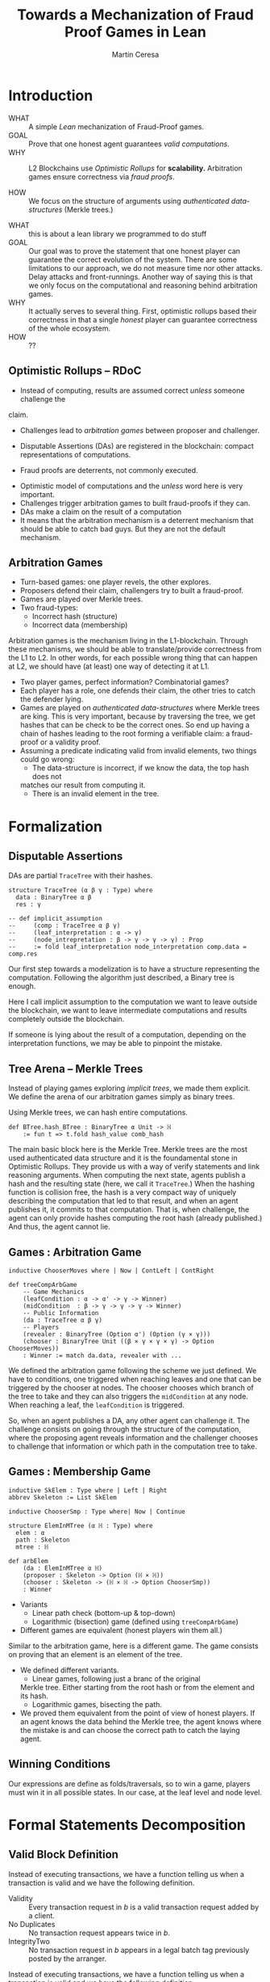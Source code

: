 #+REVEAL_ROOT: ./reveal/
#+TITLE: Towards a Mechanization of Fraud Proof Games in Lean
#+AUTHOR: Martín Ceresa
#+EMAIL: martin.ceresa@imdea.org
#+OPTIONS: num:nil toc:nil reveal_width:1200
#+REVEAL_TRANS: none
#+EXCLUDE_TAGS: noexport
#+REVEAL_THEME: white
#+REVEAL_PLUGINS: (highlight notes zoom math)
#+REVEAL_TITLE_SLIDE: <h2>%t</h2><h3>[%a] and César Sánchez</h3><img width="500" src="./images/white_background.png">
#+REVEAL_EXTRA_CSS: ./custom.css
# #+REVEAL_EXTRA_SCRIPTS: ("https://unpkg.com/highlightjs-lean/dist/lean.min.js")
#+REVEAL_HIGHLIGHT_URL: ./highlight.js

# check https://github.com/hakimel/reveal.js/issues/2761

* Introduction
+ WHAT ::
  A simple /Lean/ mechanization of Fraud-Proof games.
+ GOAL ::
  Prove that one honest agent guarantees /valid computations/.
+ WHY ::
  L2 Blockchains use /Optimistic Rollups/ for *scalability.*
  Arbitration games ensure correctness via /fraud proofs/.
  # Provide basic building blocks to prove that /honest players/ always win and
  # guarantee correctness of /Optimistic Rollups/ Layer-2 schemes.
+ HOW ::
  We focus on the structure of arguments using /authenticated data-structures/
  (Merkle trees.)

#+BEGIN_NOTES
+ WHAT :: this is about a lean library we programmed to do stuff
+ GOAL :: Our goal was to prove the statement that one honest player can guarantee the correct evolution of the system.
  There are some limitations to our approach, we do not measure time nor other attacks. Delay attacks and front-runnings.
  Another way of saying this is that we only focus on the computational and
  reasoning behind arbitration games.
+ WHY :: It actually serves to several thing. First, optimistic rollups based
  their correctness in that a single /honest/ player can guarantee correctness
  of the whole ecosystem.
+ HOW :: ??
#+END_NOTES

# ** Layer-2
# + Problem :: Scalability.
# + Solution :: Take everything outside the blockchain.
# + Constrain :: Keep the same guarantees as the blockchain.

# #+BEGIN_NOTES
# Layer 2 solutions come to solve one problem: scalability.

# One solution was to design mechanisms to take as much as data and computations
# outside of the blockchain while keeping the same guarantees offered by the
# blockchain itself. Or at least as much as possible.
# Other solutions involve improving the blockchain itself, sharding and stuff.

# Two big extremes solutions: Optimistic Rollups and ZK-Rollups.
# #+END_NOTES

** Optimistic Rollups -- RDoC

+ Instead of computing, results are assumed correct /unless/ someone challenge the
claim.

# + There is a time period where challengers can challenge
+ Challenges lead to /arbitration games/ between proposer and challenger.

# + If a claim is challenged, the proposer and the challenger of the claim engage
#   into a two-player game.

+ Disputable Assertions (DAs) are registered in the blockchain: compact
  representations of computations.
  # In the blockchain, only the claim and the arbitration of the games are
  # recorded.

+ Fraud proofs are deterrents, not commonly executed.

#+BEGIN_NOTES
+ Optimistic model of computations and the /unless/ word here is very important.
+ Challenges trigger arbitration games to built fraud-proofs if they can.
+ DAs make a claim on the result of a computation
+ It means that the arbitration mechanism is a deterrent mechanism that should
  be able to catch bad guys. But they are not the default mechanism.
#+END_NOTES

** Arbitration Games

+ Turn-based games: one player revels, the other explores.
+ Proposers defend their claim, challengers try to built a fraud-proof.
+ Games are played over Merkle trees.
+ Two fraud-types:
  * Incorrect hash (structure)
  * Incorrect data (membership)

#+BEGIN_NOTES
Arbitration games is the mechanism living in the L1-blockchain. Through these
mechanisms, we should be able to translate/provide correctness from the L1 to L2.
In other words, for each possible wrong thing that can happen at L2, we should
have (at least) one way of detecting it at L1.
+ Two player games, perfect information? Combinatorial games?
+ Each player has a role, one defends their claim, the other tries to catch the
  defender lying.
+ Games are played on /authenticated data-structures/ where Merkle trees are king.
   This is very important, because by
  traversing the tree, we get hashes that can be check to be the correct ones.
  So end up having a chain of hashes leading to the root forming a verifiable claim: a fraud-proof or a validity proof.
+ Assuming a predicate indicating valid from invalid elements, two things could go wrong:
  * The data-structure is incorrect, if we know the data, the top hash does not
  matches our result from computing it.
  * There is an invalid element in the tree.
#+END_NOTES

# ** TODO Diff between Arbitrum and RDoC?

* Formalization

** Disputable Assertions

DAs are partial ~TraceTree~ with their hashes.

#+ATTR_REVEAL: :code_attribs data-line-numbers="1-3|2|5-9"
#+begin_src lean4
structure TraceTree (α β γ : Type) where
  data : BinaryTree α β
  res : γ

-- def implicit_assumption
--     (comp : TraceTree α β γ)
--     (leaf_interpretation : α -> γ)
--     (node_intrepretation : β -> γ -> γ -> γ) : Prop
--     := fold leaf_interpretation node_interpretation comp.data = comp.res
#+end_src

#+BEGIN_NOTES
Our first step towards a modelization is to have a structure representing the
computation. Following the algorithm just described, a Binary tree is enough.

Here I call implicit assumption to the computation we want to leave outside the
blockchain, we want to leave intermediate computations and results completely
outside the blockchain.

If someone is lying about the result of a computation, depending on the
interpretation functions, we may be able to pinpoint the mistake.
#+END_NOTES

** Tree Arena -- Merkle Trees

Instead of playing games exploring /implicit trees/, we made them explicit.
We define the arena of our arbitration games simply as binary trees.

Using Merkle trees, we can hash entire computations.

#+begin_src lean4
def BTree.hash_BTree : BinaryTree α Unit -> ℍ
    := fun t => t.fold hash_value comb_hash
#+end_src

#+BEGIN_NOTES
The main basic block here is the Merkle Tree. Merkle trees are the most used
authenticated data structure and it is the foundamental stone in Optimistic Rollups.
They provide us with a way of verify statements and link reasoning arguments.
When computing the next state, agents publish a hash and the resulting state (here, we call it ~TraceTree~.)
When the hashing function is collision free, the hash is a very compact way of
uniquely describing the computation that led to that result, and when an agent
publishes it, it commits to that computation. That is, when challenge, the agent can only provide hashes computing the root hash (already published.)
And thus, the agent cannot lie.
#+END_NOTES

** Games : Arbitration Game

#+begin_src lean4
inductive ChooserMoves where | Now | ContLeft | ContRight

def treeCompArbGame
    -- Game Mechanics
    (leafCondition : α -> α' -> γ -> Winner)
    (midCondition  : β -> γ -> γ -> γ -> Winner)
    -- Public Information
    (da : TraceTree α β γ)
    -- Players
    (revealer : BinaryTree (Option α') (Option (γ × γ)))
    (chooser : BinaryTree Unit ((β × γ × γ × γ) -> Option ChooserMoves))
    : Winner := match da.data, revealer with ...
#+end_src

# Winning condition: winning all possible challenges.

#+BEGIN_NOTES
We defined the arbitration game following the scheme we just defined.
We have to conditions, one triggered when reaching leaves and one that can be
triggered by the chooser at nodes. The chooser chooses which branch of the tree to take and they can also triggers the ~midCondition~ at any node.
When reaching a leaf, the ~leafCondition~ is triggered.

So, when an agent publishes a DA, any other agent can challenge it. The
challenge consists on going through the structure of the computation, where the
proposing agent reveals information and the challenger chooses to challenge that
information or which path in the computation tree to take.
#+END_NOTES

** Games : Membership Game

#+begin_src lean4
inductive SkElem : Type where | Left | Right
abbrev Skeleton := List SkElem

inductive ChooserSmp : Type where| Now | Continue

structure ElemInMTree (α ℍ : Type) where
  elem : α
  path : Skeleton
  mtree : ℍ

def arbElem
    (da : ElemInMTree α ℍ)
    (proposer : Skeleton -> Option (ℍ × ℍ))
    (chooser : Skeleton -> (ℍ × ℍ -> Option ChooserSmp))
    : Winner
#+end_src

+ Variants
  * Linear path check (bottom-up & top-down)
  * Logarithmic (bisection) game (defined using ~treeCompArbGame~)
+ Different games are equivalent (honest players win them all.)

#+BEGIN_NOTES
Similar to the arbitration game, here is a different game. The game consists on
proving that an element is an element of the tree.

+ We defined different variants.
  * Linear games, following just a branc of the original
  Merkle tree. Either starting from the root hash or from the element and its hash.
  * Logarithmic games, bisecting the path.
+ We proved them equivalent from the point of view of honest players.
  If an agent knows the data behind the Merkle tree, the agent knows where the
  mistake is and can choose the correct path to catch the laying agent.
#+END_NOTES

** Winning Conditions

Our expressions are define as folds/traversals, so to win a game, players must
win it in all possible states.
In our case, at the leaf level and node level.

* Formal Statements Decomposition

# ** Arbitrum and RDoC
# Arbitrum and RDoC arbitrates over the execution of the evaluation machine (Turing Machines or EVM)

# We worked on designing simpler games. What if we can define a L2 scheme
# Moving from arbitration over traces to clever game decomposition into simpler
# games.

# We moved the small step evolution out simplifying the problem and defining
# simpler valid block definition.

# #+BEGIN_NOTES
# We designed a some arbitration games, different from the ones designed by arbitrum and RDoc.
# This was the real motivation of this work. We wanted to have a framework to play around and prove our games correct.
# #+END_NOTES

** Valid Block Definition

Instead of executing transactions, we have a function telling us when a
transaction is valid and we have the following definition.

+ Validity :: Every transaction request in $b$ is a valid
    transaction request added by a client.
+ No Duplicates :: No transaction request appears twice in $b$.
+ IntegrityTwo :: No transaction request in $b$ appears in a
    legal batch tag previously posted by the arranger.

#+REVEAL: split:t

Instead of executing transactions, we have a function telling us when a
transaction is valid and we have the following definition.

+ Validity :: Every transaction request in $b$ is a valid
    transaction request added by a client.
+ No Duplicates :: No transaction request appears twice in $b$.
+ +IntegrityTwo+ ::
+ Correct DA :: Merkle tree is correct.


** Valid Block Definition

Instead of executing transactions, we have a function telling us when a
transaction is valid and we have the following definition.

#+begin_src lean4
def local_valid {α ℍ : Type} [DecidableEq α][Hash α ℍ][HashMagma ℍ]
  (da : BTree α × ℍ)(val_fun : α -> Bool) : Prop
 -- Merkle Tree is correct
 := da.fst.hash_BTree = da.snd
 -- All elements are |val_fun| valid
 ∧ (da.fst.fold val_fun and)
 -- There are no duplicated elements.
 ∧ List.Nodup da.fst.toList
#+end_src

* Conclusions
In 5k lines of Lean, we
+ Formalize Arbitration games
+ Definitions of DA, Player, honest players
+ Membership games (bottom-up and top-down) and Logarithmic.
+ Formalized a simpler version of Optimistic Rollups.

* Future Work
+ Generalization ::
  Can we build a systems handling as much as boiler-plate possible?
  What are the basic constructs we need to design arbitration games?
+ Problem decomposition ::
  Can we find other games to decompose them in a clever way?
+ Domain Specific for Layer-2 schemes ::
  Instead of arbitrating over the execution of programs, can we designed a
  language to decompose Layer-2 protocols into simple games?
  Are our basic constructs from before enough?
  #+REVEAL: split:t
+ Time ::
  Time is a big attack vector here, and we left it outside of the model.
  Delay attacks
+ Layer-1 Limintations ::
  Computations, one-shoot games, small step verification not fitting in
  L1-transactions.
